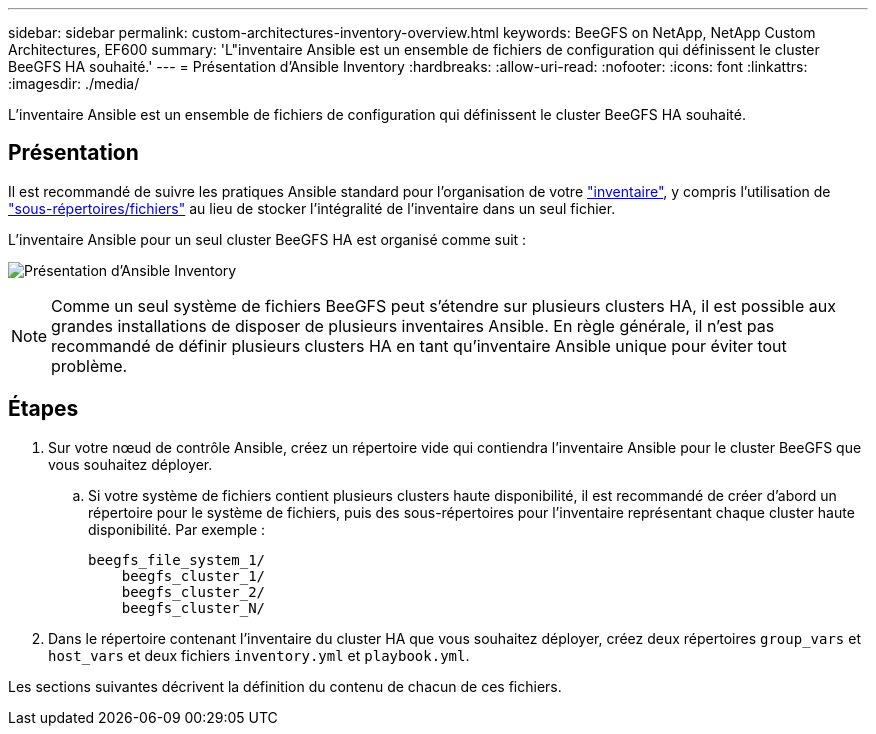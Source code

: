 ---
sidebar: sidebar 
permalink: custom-architectures-inventory-overview.html 
keywords: BeeGFS on NetApp, NetApp Custom Architectures, EF600 
summary: 'L"inventaire Ansible est un ensemble de fichiers de configuration qui définissent le cluster BeeGFS HA souhaité.' 
---
= Présentation d'Ansible Inventory
:hardbreaks:
:allow-uri-read: 
:nofooter: 
:icons: font
:linkattrs: 
:imagesdir: ./media/


[role="lead"]
L'inventaire Ansible est un ensemble de fichiers de configuration qui définissent le cluster BeeGFS HA souhaité.



== Présentation

Il est recommandé de suivre les pratiques Ansible standard pour l'organisation de votre link:https://docs.ansible.com/ansible/latest/inventory_guide/intro_inventory.html["inventaire"], y compris l'utilisation de link:https://docs.ansible.com/ansible/latest/inventory_guide/intro_inventory.html#organizing-host-and-group-variables["sous-répertoires/fichiers"] au lieu de stocker l'intégralité de l'inventaire dans un seul fichier.

L'inventaire Ansible pour un seul cluster BeeGFS HA est organisé comme suit :

image:../media/ansible-inventory-overview.png["Présentation d'Ansible Inventory"]


NOTE: Comme un seul système de fichiers BeeGFS peut s'étendre sur plusieurs clusters HA, il est possible aux grandes installations de disposer de plusieurs inventaires Ansible. En règle générale, il n'est pas recommandé de définir plusieurs clusters HA en tant qu'inventaire Ansible unique pour éviter tout problème.



== Étapes

. Sur votre nœud de contrôle Ansible, créez un répertoire vide qui contiendra l'inventaire Ansible pour le cluster BeeGFS que vous souhaitez déployer.
+
.. Si votre système de fichiers contient plusieurs clusters haute disponibilité, il est recommandé de créer d'abord un répertoire pour le système de fichiers, puis des sous-répertoires pour l'inventaire représentant chaque cluster haute disponibilité. Par exemple :
+
[listing]
----
beegfs_file_system_1/
    beegfs_cluster_1/
    beegfs_cluster_2/
    beegfs_cluster_N/
----


. Dans le répertoire contenant l'inventaire du cluster HA que vous souhaitez déployer, créez deux répertoires `group_vars` et `host_vars` et deux fichiers `inventory.yml` et `playbook.yml`.


Les sections suivantes décrivent la définition du contenu de chacun de ces fichiers.
